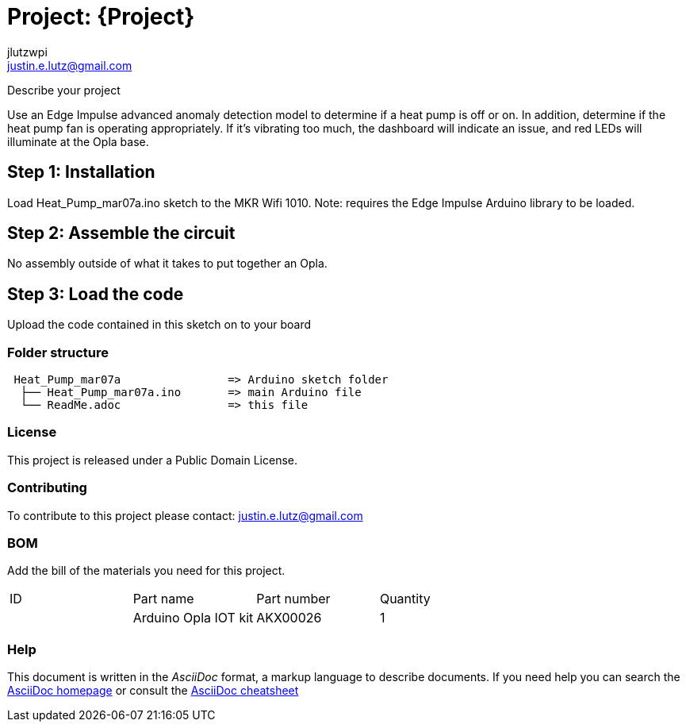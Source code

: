 :Author: jlutzwpi
:Email: justin.e.lutz@gmail.com
:Date: 07/03/2022
:Revision: version#1
:License: Public Domain

= Project: {Project}

Describe your project

Use an Edge Impulse advanced anomaly detection model to determine if a heat pump is off or on.
In addition, determine if the heat pump fan is operating appropriately.  If it's vibrating too much,
the dashboard will indicate an issue, and red LEDs will illuminate at the Opla base.

== Step 1: Installation
Load Heat_Pump_mar07a.ino sketch to the MKR Wifi 1010.  Note: requires the Edge Impulse Arduino
library to be loaded.

== Step 2: Assemble the circuit

No assembly outside of what it takes to put together an Opla.

== Step 3: Load the code

Upload the code contained in this sketch on to your board

=== Folder structure

....
 Heat_Pump_mar07a                => Arduino sketch folder
  ├── Heat_Pump_mar07a.ino       => main Arduino file
  └── ReadMe.adoc                => this file
....

=== License
This project is released under a {License} License.

=== Contributing
To contribute to this project please contact: justin.e.lutz@gmail.com

=== BOM
Add the bill of the materials you need for this project.

|===
| ID | Part name              | Part number | Quantity
|    | Arduino Opla IOT kit   | AKX00026    | 1       
|===


=== Help
This document is written in the _AsciiDoc_ format, a markup language to describe documents. 
If you need help you can search the http://www.methods.co.nz/asciidoc[AsciiDoc homepage]
or consult the http://powerman.name/doc/asciidoc[AsciiDoc cheatsheet]

